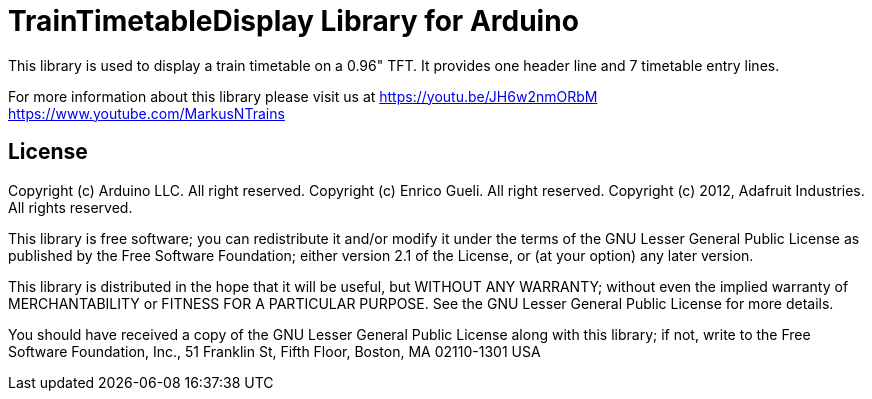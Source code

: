 = TrainTimetableDisplay Library for Arduino =

This library is used to display a train timetable on a 0.96" TFT.
It provides one header line and 7 timetable entry lines. 

For more information about this library please visit us at
https://youtu.be/JH6w2nmORbM
https://www.youtube.com/MarkusNTrains

== License ==

Copyright (c) Arduino LLC. All right reserved.
Copyright (c) Enrico Gueli. All right reserved.
Copyright (c) 2012, Adafruit Industries. All rights reserved.

This library is free software; you can redistribute it and/or
modify it under the terms of the GNU Lesser General Public
License as published by the Free Software Foundation; either
version 2.1 of the License, or (at your option) any later version.

This library is distributed in the hope that it will be useful,
but WITHOUT ANY WARRANTY; without even the implied warranty of
MERCHANTABILITY or FITNESS FOR A PARTICULAR PURPOSE. See the GNU
Lesser General Public License for more details.

You should have received a copy of the GNU Lesser General Public
License along with this library; if not, write to the Free Software
Foundation, Inc., 51 Franklin St, Fifth Floor, Boston, MA 02110-1301 USA
